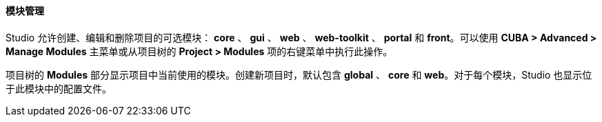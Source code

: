 :sourcesdir: ../../../../../source

[[modules]]
==== 模块管理

Studio 允许创建、编辑和删除项目的可选模块： *core* 、 *gui* 、 *web* 、 *web-toolkit* 、 *portal* 和 *front*。可以使用 *CUBA > Advanced > Manage Modules* 主菜单或从项目树的 *Project > Modules* 项的右键菜单中执行此操作。

项目树的 *Modules* 部分显示项目中当前使用的模块。创建新项目时，默认包含 *global*  、 *core* 和 *web*。对于每个模块，Studio 也显示位于此模块中的配置文件。
